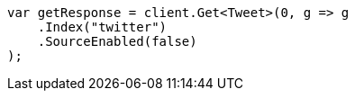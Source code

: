 [source, csharp]
----
var getResponse = client.Get<Tweet>(0, g => g
    .Index("twitter")
    .SourceEnabled(false)
);
----
